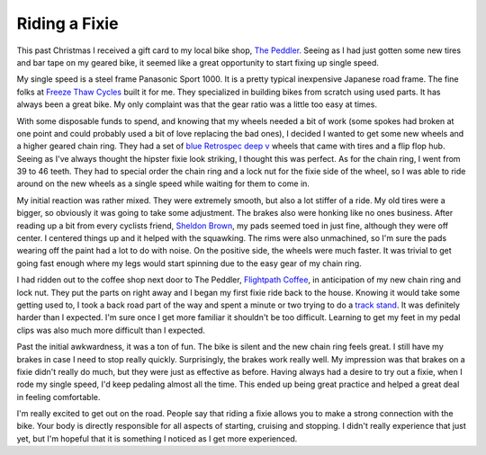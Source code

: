 Riding a Fixie
##############

This past Christmas I received a gift card to my local bike shop, `The
Peddler`_. Seeing as I had just gotten some new tires and bar tape on my
geared bike, it seemed like a great opportunity to start fixing up
single speed.

My single speed is a steel frame Panasonic Sport 1000. It is a pretty
typical inexpensive Japanese road frame. The fine folks at `Freeze Thaw
Cycles`_ built it for me. They specialized in building bikes from
scratch using used parts. It has always been a great bike. My only
complaint was that the gear ratio was a little too easy at times.

With some disposable funds to spend, and knowing that my wheels needed a
bit of work (some spokes had broken at one point and could probably used
a bit of love replacing the bad ones), I decided I wanted to get some
new wheels and a higher geared chain ring. They had a set of `blue
Retrospec deep v`_ wheels that came with tires and a flip flop hub.
Seeing as I've always thought the hipster fixie look striking, I thought
this was perfect. As for the chain ring, I went from 39 to 46 teeth.
They had to special order the chain ring and a lock nut for the fixie
side of the wheel, so I was able to ride around on the new wheels as a
single speed while waiting for them to come in.

My initial reaction was rather mixed. They were extremely smooth, but
also a lot stiffer of a ride. My old tires were a bigger, so obviously
it was going to take some adjustment. The brakes also were honking like
no ones business. After reading up a bit from every cyclists friend,
`Sheldon Brown`_, my pads seemed toed in just fine, although they were
off center. I centered things up and it helped with the squawking. The
rims were also unmachined, so I'm sure the pads wearing off the paint
had a lot to do with noise. On the positive side, the wheels were much
faster. It was trivial to get going fast enough where my legs would
start spinning due to the easy gear of my chain ring.

I had ridden out to the coffee shop next door to The Peddler,
`Flightpath Coffee`_, in anticipation of my new chain ring and lock nut.
They put the parts on right away and I began my first fixie ride back to
the house. Knowing it would take some getting used to, I took a back
road part of the way and spent a minute or two trying to do a `track
stand`_. It was definitely harder than I expected. I'm sure once I get
more familiar it shouldn't be too difficult. Learning to get my feet in
my pedal clips was also much more difficult than I expected.

Past the initial awkwardness, it was a ton of fun. The bike is silent
and the new chain ring feels great. I still have my brakes in case I
need to stop really quickly. Surprisingly, the brakes work really well.
My impression was that brakes on a fixie didn't really do much, but they
were just as effective as before. Having always had a desire to try out
a fixie, when I rode my single speed, I'd keep pedaling almost all the
time. This ended up being great practice and helped a great deal in
feeling comfortable.

I'm really excited to get out on the road. People say that riding a
fixie allows you to make a strong connection with the bike. Your body is
directly responsible for all aspects of starting, cruising and stopping.
I didn't really experience that just yet, but I'm hopeful that it is
something I noticed as I get more experienced.

.. _The Peddler: http://www.peddlerbike.com
.. _Freeze Thaw Cycles: http://www.freezethaw.com/
.. _blue Retrospec deep v: http://www.retrospecbicycles.com/blue-all-star-wheels-tires/
.. _Sheldon Brown: http://sheldonbrown.com
.. _Flightpath Coffee: http://www.flightpathcoffeehouse.com
.. _track stand: http://en.wikipedia.org/wiki/Track_stand


.. author:: default
.. categories:: code
.. tags:: bikes
.. comments::
